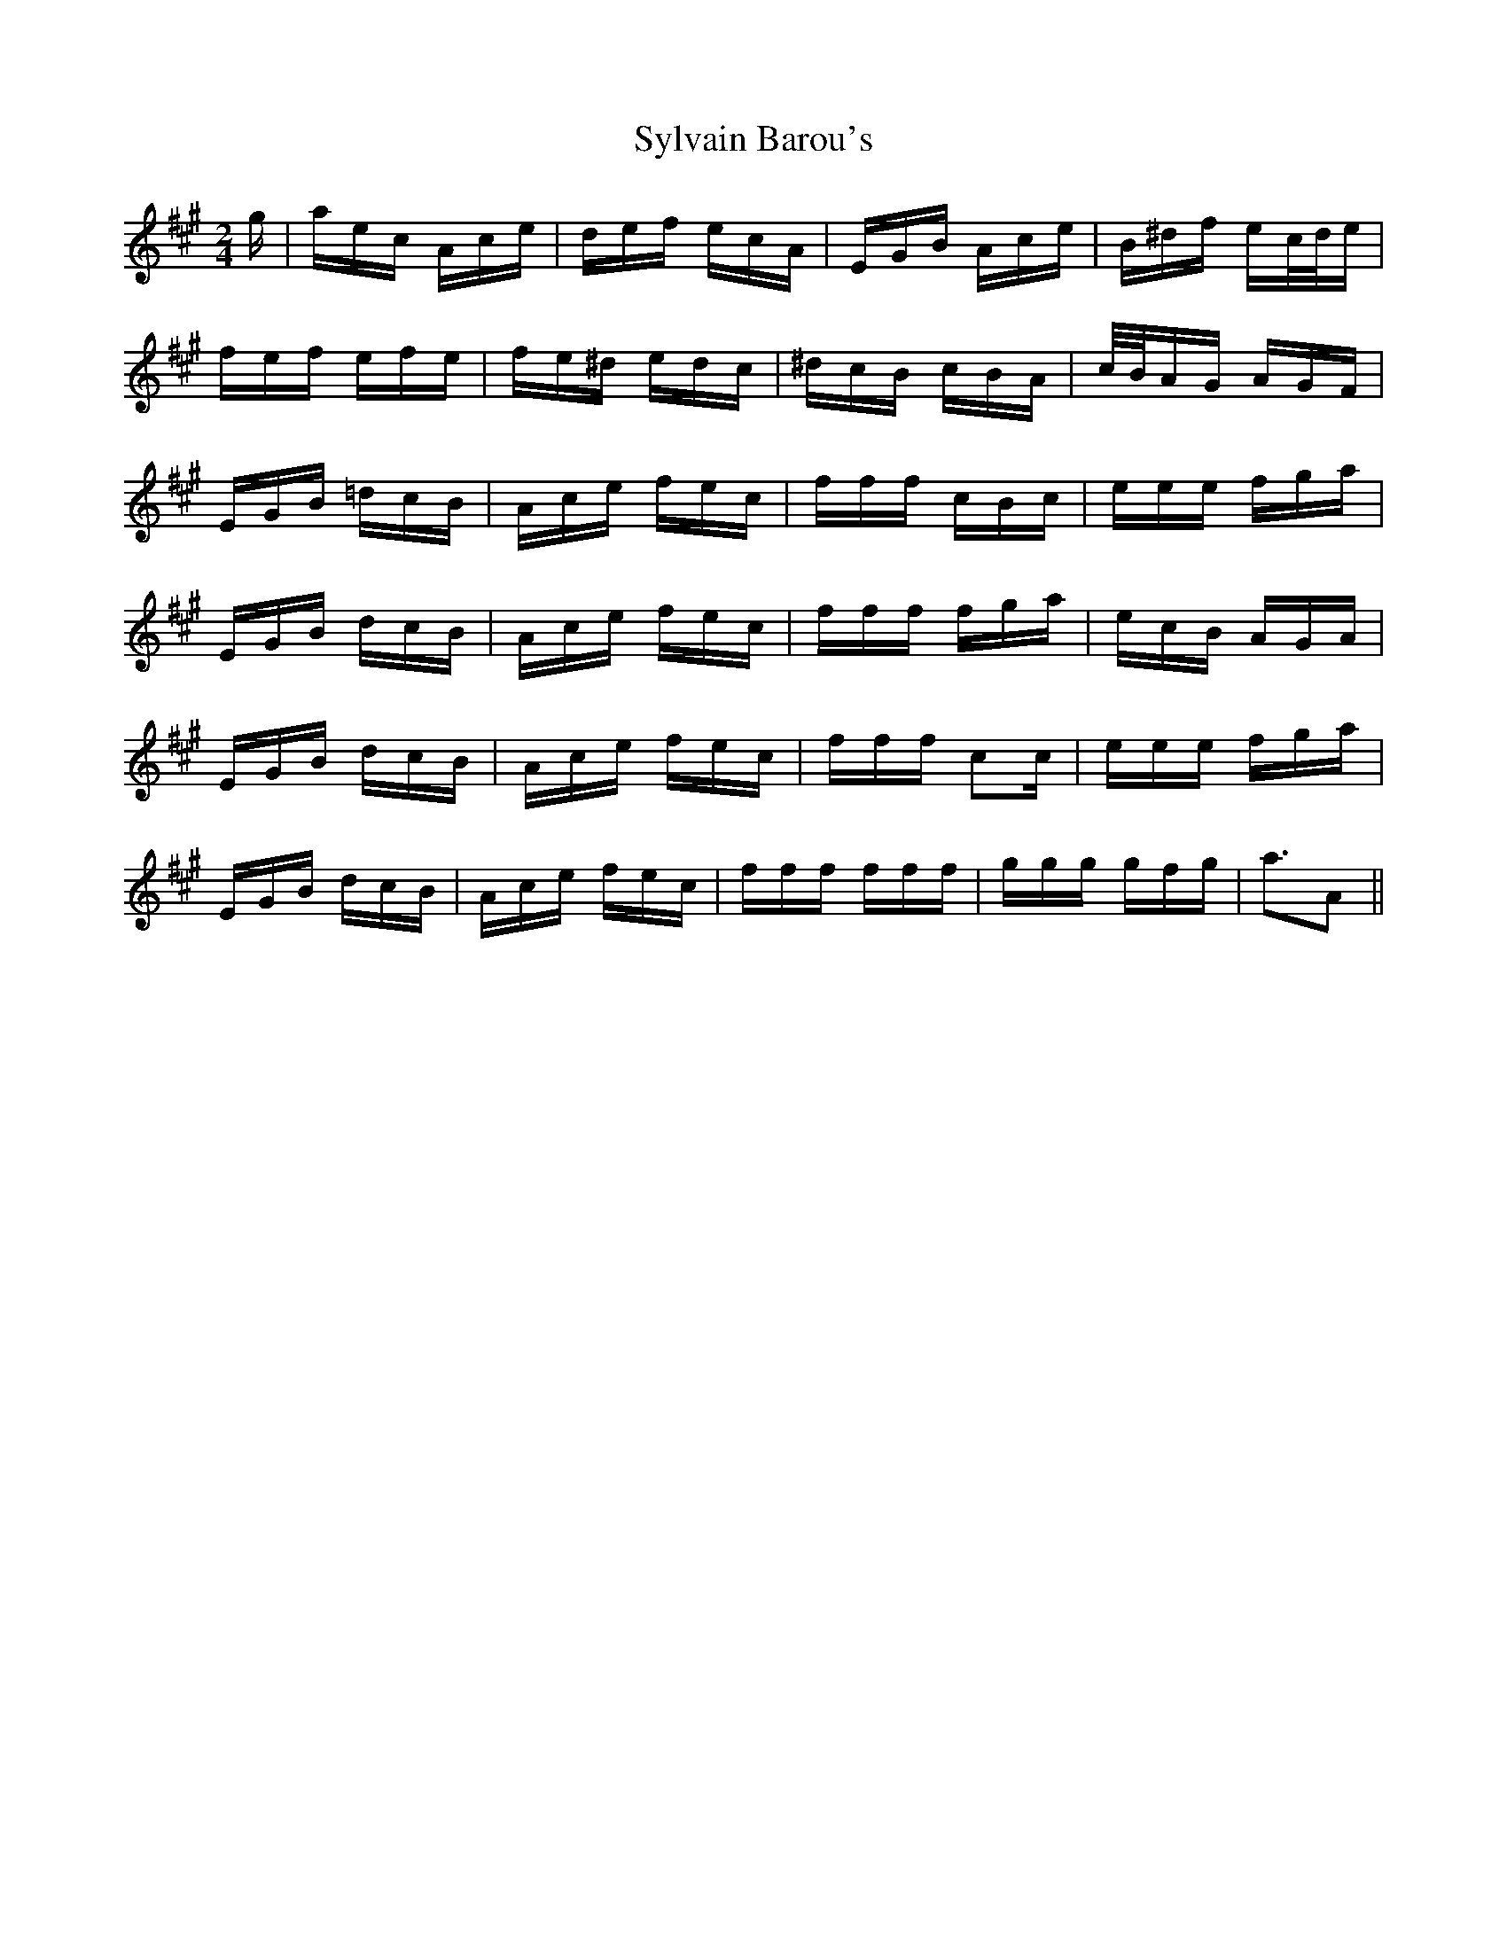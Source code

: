 X: 39212
T: Sylvain Barou's
R: polka
M: 2/4
K: Amajor
g|aec Ace|def ecA|EGB Ace|B^df ec/d/e|
fef efe|fe^d edc|^dcB cBA|c/B/AG AGF|
EGB =dcB|Ace fec|fff cBc|eee fga|
EGB dcB|Ace fec|fff fga|ecB AGA|
EGB dcB|Ace fec|fff c2c|eee fga|
EGB dcB|Ace fec|fff fff|ggg gfg|a3A2||

